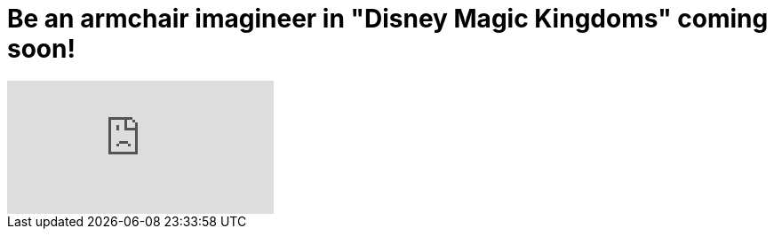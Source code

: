 = Be an armchair imagineer in "Disney Magic Kingdoms" coming soon!
:hp-tags: Disney World, Disneyland, Games, News

video::TXDtJVE-eQk[youtube]

